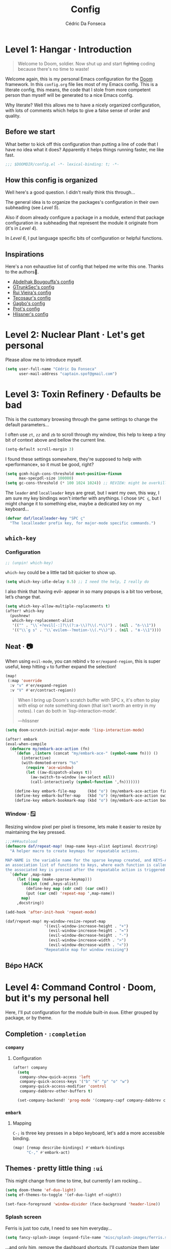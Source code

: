 :DOC-CONFIG:
#+property: header-args:emacs-lisp :tangle config.el
#+property: header-args :mkdirp yes :comments no
#+startup: fold
:END:

#+title: Config
#+author: Cédric Da Fonseca

* Level 1: Hangar · Introduction
#+begin_quote
Welcome to Doom, soldier. Now shut up and start +fighting+ coding because
there's no time to waste!
#+end_quote
Welcome again, this is my personal Emacs configuration for the [[https://github.com/doomemacs/doomemacs][Doom]] framework.
In this ~config.org~ file lies most of my Emacs config. This is a literate
config, this means, the code that I stole from more competent person than myself
will be generated to a nice Emacs config.

Why literate? Well this allows me to have a nicely organized configuration, with
lots of comments which helps to give a false sense of order and quality.
** Before we start
What better to kick off this configuration than putting a line of code that I
have no idea what it does? Apparently it helps things running faster, me like
fast.
#+begin_src emacs-lisp
;;; $DOOMDIR/config.el -*- lexical-binding: t; -*-
#+end_src
** How this config is organized
Well here's a good question. I didn't really think this through…

The general idea is to organize the packages's configuration in their own
subheading (see [[* Level 5: Phobos Lab · Packages][Level 5]]).

Also if doom already configure a package in a module, extend that package
configuration in a subheading that represent the module it originate from (it's
in [[* Level 4: Command Control · Doom, but it's my personal hell][Level 4]]).

In [[* Level 6: Central Processing · Lang stuff][Level 6]], I put language specific bits of configuration or helpful functions.

** Inspirations
Here's a non exhaustive list of config that helped me write this one. Thanks to
the authors🙏.

- [[https://github.com/abougouffa/dotfiles/blob/main/dot_doom.d/config.org][Abdelhak Bougouffa's config]]
- [[https://github.com/gtrunsec/nixos-flk/blob/main/users/dotfiles/doom-emacs/config.org][GTrunkSec's config]]
- [[https://ruivieira.dev/doom-emacs.html][Rui Vieira's config]]
- [[https://tecosaur.github.io/emacs-config/][Tecosaur's config]]
- [[https://git.sr.ht/~gagbo/doom-config/tree][Gagbo's config]]
- [[https://github.com/protesilaos/dotfiles/tree/master/emacs/.emacs.d][Prot's config]]
- [[https://github.com/hlissner/.doom.d][Hlissner's config]]

* Level 2: Nuclear Plant · Let's get personal
Please allow me to introduce myself.
#+begin_src emacs-lisp
(setq user-full-name "Cédric Da Fonseca"
      user-mail-address "captain.spof@gmail.com")
#+end_src
* Level 3: Toxin Refinery · Defaults be bad
This is the customary browsing through the game settings to change the default
parameters…

I often use ~zt~, ~zz~ and ~zb~ to scroll through my window, this help to keep a
tiny bit of context above and bellow the current line.
#+begin_src emacs-lisp
(setq-default scroll-margin 3)
#+end_src

I found these settings somewhere, they're supposed to help with «performance»,
so it must be good, right?

#+begin_src emacs-lisp
(setq gcmh-high-cons-threshold most-positive-fixnum
      max-specpdl-size 100000)
(setq gc-cons-threshold (* 100 1024 1024)) ;; REVIEW: might be overkill
#+end_src

The =leader= and =localleader= keys are great, but I want my own, this way, I am
sure my key bindings won't interfer with anythings. I chose =SPC ç=, but I might
change it to something else, maybe a dedicated key on my keyboard…

#+begin_src emacs-lisp
(defvar daf/localleader-key "SPC ç"
  "The localleader prefix key, for major-mode specific commands.")
#+end_src

** ~which-key~
*** Configuration

#+begin_src emacs-lisp :tangle packages.el
;; (unpin! which-key)
#+end_src
~which-key~ could be a little tad bit quicker to show up.

#+begin_src emacs-lisp
(setq which-key-idle-delay 0.5) ;; I need the help, I really do
#+end_src

I also think that having evil- appear in so many popups is a bit too verbose,
let’s change that.
#+begin_src emacs-lisp
(setq which-key-allow-multiple-replacements t)
(after! which-key
  (pushnew!
   which-key-replacement-alist
   '(("" . "\\`+?evil[-:]?\\(?:a-\\)?\\(.*\\)") . (nil . "⫚-\\1"))
   '(("\\`g s" . "\\`evilem--?motion-\\(.*\\)") . (nil . "⋔-\\1"))))
#+end_src
** Neat · 📷
When using ~evil-mode~, you can rebind ~v~ to ~er/expand-region~, this is super
useful, keep hitting ~v~ to further expand the selection!
#+begin_src emacs-lisp
(map!
 (:map 'override
  :v "v" #'er/expand-region
  :v "V" #'er/contract-region))
#+end_src
#+begin_quote
When I bring up Doom's scratch buffer with SPC x, it's often to play with elisp
or note something down (that isn't worth an entry in my notes). I can do both in
`lisp-interaction-mode'.

---hlissner
#+end_quote

#+begin_src emacs-lisp
(setq doom-scratch-initial-major-mode 'lisp-interaction-mode)
#+end_src

#+begin_src emacs-lisp
(after! embark
(eval-when-compile
  (defmacro my/embark-ace-action (fn)
    `(defun ,(intern (concat "my/embark-ace-" (symbol-name fn))) ()
       (interactive)
       (with-demoted-errors "%s"
         (require 'ace-window)
         (let ((aw-dispatch-always t))
           (aw-switch-to-window (aw-select nil))
           (call-interactively (symbol-function ',fn)))))))

    (define-key embark-file-map     (kbd "o") (my/embark-ace-action find-file))
    (define-key embark-buffer-map   (kbd "o") (my/embark-ace-action switch-to-buffer))
    (define-key embark-bookmark-map (kbd "o") (my/embark-ace-action bookmark-jump)))
#+end_src

*** Window · 🪟

Resizing window pixel per pixel is tiresome, lets make it easier to resize by
maintaining the key pressed.
#+begin_src emacs-lisp
;;;###autoload
(defmacro daf/repeat-map! (map-name keys-alist &optional docstring)
  "A helper macro to create keymaps for repeatable actions.

MAP-NAME is the variable name for the sparse keymap created, and KEYS-ALIST, is
an association list of functions to keys, where each function is called after
the associated key is pressed after the repeatable action is triggered."
  `(defvar ,map-name
     (let ((map (make-sparse-keymap)))
       (dolist (cmd ,keys-alist)
         (define-key map (cdr cmd) (car cmd))
         (put (car cmd) 'repeat-map ',map-name))
       map)
     ,docstring))

(add-hook 'after-init-hook 'repeat-mode)

(daf/repeat-map! my-window-resize-repeat-map
                 '((evil-window-increase-height . "+")
                   (evil-window-increase-height . "=")
                   (evil-window-decrease-height . "-")
                   (evil-window-increase-width . ">")
                   (evil-window-decrease-width . "<"))
                 "Repeatable map for window resizing")
#+end_src
** Bépo :HACK:

* Level 4: Command Control · Doom, but it's my personal hell
Here, I'll put configuration for the module built-in ~doom~. Either grouped by
package, or by theme.
** Completion · ~:completion~
*** ~company~
**** Configuration
#+begin_src emacs-lisp
(after! company
  (setq
   company-show-quick-access 'left
   company-quick-access-keys '("b" "é" "p" "o" "w")
   company-quick-access-modifier 'control
   company-dabbrev-other-buffers t)

  (set-company-backend! 'prog-mode '(company-capf company-dabbrev company-dabbrev-code)))
#+end_src

*** ~embark~
**** Mapping
~C-;~ is three key presses in a bépo keyboard, let's add a more accessible
binding.
#+begin_src emacs-lisp
(map! [remap describe-bindings] #'embark-bindings
      "C-," #'embark-act)
#+end_src
** Themes · pretty little thing ~:ui~

This might change from time to time, but currently I am rocking…
#+begin_src emacs-lisp
(setq doom-theme 'ef-duo-light)
(setq ef-themes-to-toggle '(ef-duo-light ef-night))
#+end_src

#+begin_src emacs-lisp
(set-face-foreground 'window-divider (face-background 'header-line))
#+end_src
*** Splash screen

Ferris is just too cute, I need to see him everyday…
#+begin_src emacs-lisp
(setq fancy-splash-image (expand-file-name "misc/splash-images/ferris.svg" doom-user-dir))
#+end_src
…and only him, remove the dashboard shortcuts, I'll customize them later anyway.
#+begin_src emacs-lisp
(remove-hook '+doom-dashboard-functions #'doom-dashboard-widget-shortmenu)
#+end_src

*** Dashboard
**** Configuration & Mapping

#+begin_quote :
When using the dashboard, there are often a small number of actions I will take.
As the dashboard is it's own major mode, there is no need to suffer the tyranny
of unnecessary keystrokes --- we can simply bind common actions to a single key!

---Tecosaur
#+end_quote
☝ What he says, also adding some shortcuts of my own.

#+begin_src emacs-lisp
(defun +doom-dashboard-setup-modified-keymap ()
  (setq +doom-dashboard-mode-map (make-sparse-keymap))
  (map! :map +doom-dashboard-mode-map
        :desc "Find file"            :ne "f" #'find-file
        :desc "Recent files"         :ne "r" #'consult-recent-file
        :desc "Restore last session" :ne "R" #'doom/restart-and-restore
        :desc "Config dir"           :ne "C" #'doom/open-private-config
        :desc "Open config.org"      :ne "c" (cmd! (find-file (expand-file-name "config.org" doom-user-dir)))
        :desc "Open dotfile"         :ne "." (cmd! (doom-project-find-file "~/.config/"))
        :desc "Notes (roam)"         :ne "n" #'org-roam-node-find
        :desc "Switch buffer"        :ne "b" #'+vertico/switch-workspace-buffer
        :desc "Switch buffers (all)" :ne "B" #'consult-buffer
        :desc "IBuffer"              :ne "i" #'ibuffer
        :desc "Projects"             :ne "p" #'project-switch-project
        :desc "Set theme"            :ne "t" #'consult-theme
        :desc "Quit"                 :ne "Q" #'save-buffers-kill-terminal
        :desc "Show keybindings"     :ne "h" (cmd! (which-key-show-keymap '+doom-dashboard-mode-map))))

(add-transient-hook! #'+doom-dashboard-mode (+doom-dashboard-setup-modified-keymap))
(add-transient-hook! #'+doom-dashboard-mode :append (+doom-dashboard-setup-modified-keymap))
(add-hook! 'doom-init-ui-hook :append (+doom-dashboard-setup-modified-keymap))
#+end_src

#+begin_quote
Unfortunately the show keybindings help doesn't currently work as intended, but
this is still quite nice overall.

Now that the dashboard is so convenient, I'll want to make it easier to get to.

---Tecosaur
#+end_quote

#+begin_src emacs-lisp
(map! :leader :desc "Dashboard" "D" #'+doom-dashboard/open)
#+end_src
*** Modeline
**** Configuration
What is that little ball in the left bottom doing anyway? Remove it!
#+begin_src emacs-lisp
;; An evil mode indicator is redundant with cursor shape
(advice-add #'doom-modeline-segment--modals :override #'ignore)
#+end_src

#+begin_quote
However, by default red text is used in the modeline, so let’s make that orange
so I don’t feel like something’s gone wrong when editing files.
---Tecosaur
#+end_quote

#+begin_src emacs-lisp
(custom-set-faces!
  '(doom-modeline-buffer-modified :foreground "orange"))
#+end_src
*** Workspace
****   Mapping
Invert Switch workspace and Display tab bar mapping
#+begin_src emacs-lisp
(map! :leader
      (:prefix-map ("TAB" . "workspace")
       :desc "Switch workspace" :mvn "TAB" #'+workspace/switch-to
       :desc "Display tab bar" :mvn "." #'+workspace/display))

#+end_src
** Editor · ~:editor~
*** ~evil~ · the necessary one
As a Vim refugee, evil allows me to be somewhat productive in an editor, I
should at least try to immerse myself in the default Emacs's binding, someday…

**** Configuration

When creating window splits, it's nice to jump straight to them.
#+begin_src emacs-lisp
(after! evil
  (setq evil-split-window-below t
        evil-vsplit-window-right t))
#+end_src

Save a few key strokes, open up ~dired~ while we're at it.

#+begin_src emacs-lisp
(defadvice! prompt-for-buffer (&rest _)
  :after '(evil-window-split evil-window-vsplit)
  (dired-jump))
#+end_src

I like my ~s/../..~ to by global by default
#+begin_src emacs-lisp
(after! evil
  (setq evil-ex-substitute-global t))
#+end_src

I use ~o~, ~O~ often, but not much for appending comments, let's disable that.
#+begin_src emacs-lisp
(after! evil
  (setq +evil-want-o/O-to-continue-comments nil))
#+end_src

*** Mapping
Habits die hard, I use ~q~ to close most things, I want to close buffer too.
This mean ~macros~ should be relocated to ~Q~.
#+begin_src emacs-lisp
(with-eval-after-load 'evil-maps
  (define-key evil-normal-state-map "q" 'evil-quit)
  (define-key evil-motion-state-map (kbd "Q") 'evil-record-macro))
#+end_src
*** ~fold~
**** Mapping
Quickly toggle ~folds~.
#+begin_src emacs-lisp
(after! evil
  (map!
   :n "z <tab>" #'+fold/toggle))
#+end_src
*** ~lispy~
~lispy~ and ~lispyville~ looks really great, take some use to, though. I'm still
trying to get my head around it.
**** Configuration
#+begin_src emacs-lisp :tangle packages.el
;; (unpin! lispyville)
#+end_src

** Emacs · ~:emacs~ itself
*** ~undo-fu~
**** Configuration
Undoing in region seems really great, I still have trouble to use it sometimes,
though. The binding ~C-_~ is not really accessible with my layout unfortunately.
#+begin_src emacs-lisp
(setq undo-fu-allow-undo-in-region 't)
#+end_src
*** ~ediff~
**** Configuration
Take A or B, why not both ?
#+begin_src emacs-lisp
(defun ediff-copy-both-to-C ()
  (interactive)
  (ediff-copy-diff ediff-current-difference nil 'C nil
                   (concat
                    (ediff-get-region-contents ediff-current-difference 'A ediff-control-buffer)
                    (ediff-get-region-contents ediff-current-difference 'B ediff-control-buffer))))
(defun add-d-to-ediff-mode-map () (define-key ediff-mode-map "d" 'ediff-copy-both-to-C))
(add-hook 'ediff-keymap-setup-hook 'add-d-to-ediff-mode-map)
#+end_src
** Term · ~:term~
I still need to learn to *stay* in Emacs when in comes to shell, but luckily we
have ~eshell~ and ~vterm~ for that. I am still undecided between the two, so I use
them both!

*** ~vterm~
**** Configuration & Mapping
I had some visual issue with my default font when rendering some symbols in the
prompt. So lets set a specific font for ~vterm~.
#+begin_src emacs-lisp
;; Use monospaced font faces in current buffer
(defun +vterm-mode-setup ()
  "Sets a fixed width (monospace) font in current buffer"
  (setq buffer-face-mode-face '(:family "IBM Plex Mono" :height 120))
  (face-remap-add-relative 'fixed-pitch)
  (buffer-face-mode))

(add-hook 'vterm-mode-hook #'+vterm-mode-setup)
#+end_src

~eshell~ has helpfull functions to open a split right and bellow, lets do the same
for ~vterm~.

#+begin_src emacs-lisp
(defun +vterm/split-right ()
  "Create a new vterm window to the right of the current one."
  (interactive)
  (let* ((ignore-window-parameters t)
         (dedicated-p (window-dedicated-p)))
    (select-window (split-window-horizontally))
    (+vterm/here default-directory)))

(defun +vterm/split-below ()
  "Create a new vterm window below the current one."
  (interactive)
  (let* ((ignore-window-parameters t)
         (dedicated-p (window-dedicated-p)))
    (select-window (split-window-vertically))
    (+vterm/here default-directory)))
#+end_src

Now lets put all this into a global binding, I'll use ~SPC e~.
#+begin_src emacs-lisp
(map! :leader
      (:prefix-map ("e" . "(e)shell")
       :desc "toggle eshell popup"           "E" #'+eshell/toggle
       :desc "open eshell here"              "e" #'+eshell/here
       :desc "open eshell in project root"   "p" #'project-eshell
       :desc "eshell below"                  "K" #'+eshell/split-below
       :desc "eshell right"                  "V" #'+eshell/split-right
       :desc "toggle vterm popup"            "T" #'+vterm/toggle
       :desc "open vterm here"               "t" #'+vterm/here
       :desc "vterm below"                   "k" #'+vterm/split-below
       :desc "vterm right"                   "v" #'+vterm/split-right))
#+end_src

** Checkers · ~:check(er)~ mate
*** ~langtool~
**** Configuration
~langtool~ isn't cutting it for me, I'll setup ~languagetool.el~ latter on.
#+begin_src emacs-lisp :tangle packages.el
(package! langtool :disable t)
#+end_src
*** ~flycheck~
**** Configuration & Mapping
I write mostly bad code, so I need to jump to problems easily.

#+begin_src emacs-lisp :tangle packages.el
;; (unpin! flycheck)
#+end_src

#+begin_src emacs-lisp
(map!
 (:after flycheck
         (:map flycheck-mode-map
               "M-n" #'flycheck-next-error
               "M-p" #'flycheck-previous-error)))
#+end_src

** Tools · the sharpest ~:tool~ in the shed
*** ~lookup~ · « Ahh we used to look up at the sky and wonder…»
**** Mapping
In situation when I need to quickly look a word definition to not look too dumb.
#+begin_src emacs-lisp
(map!
 (:when (modulep! :tools lookup)
   :n "z?" #'define-word-at-point))
#+end_src
*** ~lsp~
**** Configuration
#+begin_src emacs-lisp :tangle packages.el
(unpin! lsp-mode)
#+end_src

Let's try to apply some performance recommendation regarding plists.
#+begin_src emacs-lisp
;; (setenv "LSP_USE_PLISTS" "1")
;; (setq lsp-use-plists "true")
#+end_src

** ~dired~ · « Our last resort, in these dire times »
*** Mapping
Conveniently Doom doesn't use ~SPC d~ and I use dired often, so let's add a few
key bindings.

#+begin_src emacs-lisp
(map! :leader
      (:prefix-map ("d" . "dired")
       :desc "Dired"                       "." #'dired
       :desc "Dired jump to current"       "d" #'dired-jump
       :desc "fd input to dired"           "f" #'fd-dired
       :desc "Dired into project root"     "p" #'project-dired
       :desc "open dired in another frame" "D" #'dired-other-window))
#+end_src

~dirvish~ makes navigating directories so much pleasant! Let's change a bit of key
bindings.
#+begin_src emacs-lisp
;; (map! :leader
;;       :prefix-map ("t" . "toggle")
;;       :desc "Side bar" :mvn "s" #'dirvish-side)

;; (map! :after dirvish
;;       :map dirvish-mode-map
;;       :n "S" #'dirvish-narrow
;;       :n "F" #'dirvish-layout-toggle)
#+end_src

** ~org~ ·
*** Configuration

I use ~syncthing~ to share files between my computers, it's also handy to sync
org files to my phone. Let's setup the org directory.
#+BEGIN_SRC emacs-lisp
(setq org-directory "~/Sync/Org/"
      org-agenda-files (directory-files-recursively "~/Sync/Org/" "\\.org$"))
#+END_SRC

Sometimes it is nice to be able to use the mouse.
#+begin_src emacs-lisp
(use-package! org-mouse)
#+end_src

~org~ is pretty great and with ~org-modern~ that'll setup later, it's pretty
pretty, but let's change some visual stuff anyway.

#+begin_src emacs-lisp
(setq org-hide-emphasis-markers t
      org-fontify-quote-and-verse-blocks t ;; make quotes blocks /italic/
      org-ellipsis " ↩ ")
#+end_src

#+begin_src emacs-lisp
;; hide line numbers in olivetti mode
(defun daf/hide-line-numbers ()
  (display-line-numbers-mode 0))

(add-hook 'org-mode-hook 'daf/hide-line-numbers)
#+end_src


Some ~or-babel~ block might take too much space, so let's have a way to specify hidden block.
#+BEGIN_SRC emacs-lisp :hidden
(defun individual-visibility-source-blocks ()
  "Fold some blocks in the current buffer."
  (interactive)
  (org-show-block-all)
  (org-block-map
   (lambda ()
     (let ((case-fold-search t))
       (when (and
              (save-excursion
                (beginning-of-line 1)
                (looking-at org-block-regexp))
              (cl-assoc
               ':hidden
               (cl-third
                (org-babel-get-src-block-info))))
         (org-hide-block-toggle))))))

(add-hook
 'org-mode-hook
 (function individual-visibility-source-blocks))
#+END_SRC


*** ~org-appear~
#+begin_quote
Make invisible parts of Org elements appear visible.
#+end_quote

**** Configuration
#+begin_src emacs-lisp :tangle packages.el
(package! org-appear) ;; https://github.com/awth13/org-appear
#+end_src

Add a hook to ~org-mode~.
#+begin_src emacs-lisp
(add-hook 'org-mode-hook 'org-appear-mode)
#+end_src

*** ~org-modern~
**** Configuration

#+begin_quote
Fontifying org-mode buffers to be as pretty as possible is of paramount
importance, and Minad’s lovely org-modern goes a long way in this regard.

---Tecosaur
#+end_quote


#+begin_src emacs-lisp :tangle packages.el
(package! org-modern)
#+end_src

This is shamelessly stolen from Tecosaur's, I'll need to customize more to my
liking and remove the things I don't use.

#+begin_src emacs-lisp
(after! org
  (use-package! org-modern
    :hook (org-mode . org-modern-mode)
    :config
    (setq org-modern-star '("◉" "○" "✸" "✿" "✤" "✜" "◆" "▶")
          org-modern-table-vertical 1
          org-modern-table-horizontal 0.2
          org-modern-list '((43 . "➤")
                            (45 . "–")
                            (42 . "•"))
          org-modern-todo-faces

          '(("TODO" :inverse-video t :inherit org-todo)
            ("PROJ" :inverse-video t :inherit +org-todo-project)
            ("STRT" :inverse-video t :inherit +org-todo-active)
            ("[-]"  :inverse-video t :inherit +org-todo-active)
            ("HOLD" :inverse-video t :inherit +org-todo-onhold)
            ("WAIT" :inverse-video t :inherit +org-todo-onhold)
            ("[?]"  :inverse-video t :inherit +org-todo-onhold)
            ("KILL" :inverse-video t :inherit +org-todo-cancel)
            ("NO"   :inverse-video t :inherit +org-todo-cancel))
          org-modern-footnote
          (cons nil (cadr org-script-display))
          org-modern-block-fringe nil
          org-modern-block-name
          '((t . t)
            ("src" "»" "«")
            ("example" "»–" "–«")
            ("quote" "❝" "❞")
            ("export" "⏩" "⏪"))
          org-modern-progress nil
          org-modern-priority nil
          org-modern-horizontal-rule (make-string 36 ?─)
          org-modern-keyword
          '((t . t)
            ("title" . "𝙏")
            ("subtitle" . "𝙩")
            ("author" . "𝘼")
            ("email" . #("" 0 1 (display (raise -0.14))))
            ("date" . "𝘿")
            ("property" . "☸")
            ("options" . "⌥")
            ("startup" . "⏻")
            ("macro" . "𝓜")
            ("bind" . #("" 0 1 (display (raise -0.1))))
            ("include" . "⇤")
            ("setupfile" . "⇚")
            ("name" . "⁍")
            ("header" . "›")
            ("caption" . "☰")
            ("RESULTS" . "🠶")))
    (custom-set-faces! '(org-modern-statistics :inherit org-checkbox-statistics-todo))))
#+end_src

*** ~org-modern-indent~
#+begin_quote
org-modern and org-indent, working together
---jdtsmith
#+end_quote

**** Configuration
Indenting headings in ~org-mode~ helps me find my way, so I was a bit sad when I
learned that it wasn't possible to see the nice block style with ~org-modern~.
~org-modern-indent~ to the rescue.
#+begin_src emacs-lisp :tangle packages.el
(package! org-modern-indent
  :recipe (:host github :repo "jdtsmith/org-modern-indent"))
#+end_src

#+begin_src  emacs-lisp
(use-package! org-modern-indent
  :hook
  (org-indent-mode . org-modern-indent-mode))
#+end_src
*** ~org-roam~
**** Configuration
#+begin_src emacs-lisp
(setq org-roam-directory "~/Sync/Org")
#+end_src
*** ~image-popup~
Viewing image in org buffer is nice, but I'd rather have a small thumbnail with
a popup image, rather than configuring for every image its size.

**** Configuration & Mapping

#+begin_src emacs-lisp :tangle packages.el
(package! image-popup
  :recipe (:host gitlab :repo "OlMon/image-popup"))
#+end_src

#+begin_src emacs-lisp
(use-package! image-popup
  :init
  (map!
   :map org-mode-map
   :prefix daf/localleader-key
   :n "i" #'image-popup-display-image-at-point))
#+end_src

* Level 5: Phobos Lab · Packages
** ~blamer~ · who wrote that crap!? (probably me.)
*** Configuration & Mapping

I sometimes need to quickly know who made a modification, ~blamer.el~ helps me
by showing commit information at a glance.

#+begin_src emacs-lisp :tangle packages.el
(package! blamer) ;; https://github.com/Artawower/blamer.el
#+end_src

Let's customize the face and add a few key bindings.
#+begin_src emacs-lisp
(use-package! blamer
  :defer 20
  :custom
  (blamer-idle-time 0.3)
  (blamer-min-offset 70)
  :custom-face
  (blamer-face ((t :foreground "#7a88cf"
                   :background nil
                   :italic t)))
  :init
  (map!
   :leader
   (:prefix-map ("g" . "git")
    :desc  "Blamer posframe commit info" "," #'blamer-show-posframe-commit-info
    :desc  "Blamer mode"                 ";" #'blamer-mode)))
#+end_src
** ~elogcat~ · android logs utility
Occasionally (only happen once to be honest) I need to debug an android app,
~elogcat~ allows me to get cleaner logs.

*** Configuration & Mapping
#+begin_src emacs-lisp :tangle packages.el
(package! elogcat)
#+end_src

I wrote some ugly function to add filters to ~logcat~.
#+begin_src emacs-lisp
(use-package! elogcat
  :config
  (defun daf/elogcat-set-tail ()
    "Add a limit of line to the command"
    (interactive)
    (setq elogcat-logcat-command (concat elogcat-logcat-command " -T 50")))

  (defun daf/elogcat-set-include-filter-pid ()
    "Try to determine a PID from an input, and set it as a filter"
    (interactive)
    (elogcat-set-include-filter (substring
                                 (shell-command-to-string
                                  (format "adb shell ps | grep -F %s | tr -s '[:space:]' ' ' | cut -d' ' -f2" (read-string "app namespace: ")))
                                 0 -1)))
  :init
  (map! :map elogcat-mode-map
        :localleader
        "i" #'elogcat-set-include-filter
        "I" #'elogcat-clear-include-filter
        "x" #'elogcat-set-exclude-filter
        "X" #'elogcat-clear-exclude-filter
        "p" #'daf/elogcat-set-include-filter-pid
        "t" #'daf/elogcat-set-tail
        "g" #'elogcat-show-status
        "m" #'elogcat-toggle-main
        "s" #'elogcat-toggle-system
        "e" #'elogcat-toggle-events
        "r" #'elogcat-toggle-radio
        "k" #'elogcat-toggle-kernel
        "c" #'elogcat-erase-buffer))
#+end_src
** ~emojify~ · 🐂
*** Configuration
Gotta love those emoji, right?

#+begin_src emacs-lisp
(setq emojify-display-style 'unicode)
(setq emojify-emoji-styles '(unicode))
#+end_src

#+begin_quote
One minor annoyance is the use of emojis over the default character when the
default is actually preferred. This occurs with overlay symbols I use in Org
mode, such as checkbox state, and a few other miscellaneous cases.

We can accommodate our preferences by deleting those entries from the emoji hash
table

---Tecosaur
#+end_quote

#+begin_src emacs-lisp
(defvar emojify-disabled-emojis
  '(;; Org
    "◼" "☑" "☸" "⚙" "⏩" "⏪" "⬆" "⬇" "❓"
    ;; Terminal powerline
    "✔"
    ;; Box drawing
    "▶" "◀"
    ;; I just want to see this as text
    "©" "™")
  "Characters that should never be affected by `emojify-mode'.")

(defadvice! emojify-delete-from-data ()
  "Ensure `emojify-disabled-emojis' don't appear in `emojify-emojis'."
  :after #'emojify-set-emoji-data
  (dolist (emoji emojify-disabled-emojis)
    (remhash emoji emojify-emojis)))
#+end_src
** ~fancy-dabbrev~ · ~dabbrev~ enhanced
*** Configuration
#+begin_src emacs-lisp :tangle packages.el
;; (package! fancy-dabbrev)
#+end_src

#+begin_src emacs-lisp
;; (use-package! fancy-dabbrev
;;   :hook
;;   (prog-mode . fancy-dabbrev-mode)
;;   (org-mode . fancy-dabbrev-mode)
;;   :config
;;   ;; (setq fancy-dabbrev-preview-delay 0.1)
;;   (setq fancy-dabbrev-preview-context 'before-non-word)
;;   ;; Let dabbrev searches ignore case and expansions preserve case:
;;   (setq dabbrev-case-distinction nil)
;;   (setq dabbrev-case-fold-search t)
;;   (setq dabbrev-case-replace nil)
;;   (add-hook 'minibuffer-setup-hook (lambda () (fancy-dabbrev-mode 0)))
;;   (add-hook 'minibuffer-exit-hook (lambda () (fancy-dabbrev-mode 1))))
#+end_src

** ~languagetool~ · Squiggly line my prose
Doom's ship ~Emacs-langtool~ but I prefer ~languagetool.el~, let's set it up.

**** Configuration & Mapping
#+begin_src emacs-lisp :tangle packages.el
(package! languagetool) ;; https://github.com/PillFall/languagetool.el
#+end_src

~languagetool~ being a Java program, it needs to be shown the way to its .jar,
let's obliged.
#+begin_src emacs-lisp
(use-package! languagetool
  :config
  (setq languagetool-java-arguments '("-Dfile.encoding=UTF-8")
        languagetool-correction-language "en-US"  ;; 'auto' seems to target "en", which isn't working as well as 'en-US'
        languagetool-console-command "/etc/profiles/per-user/daf/share/languagetool-commandline.jar"
        languagetool-server-command "/etc/profiles/per-user/daf/share/languagetool-server.jar")
  :init
  (map!
   (:prefix ("z~" . "languagetool")
    :n "b" #'languagetool-correct-buffer
    :n "c" #'languagetool-correct-at-point
    :desc "set language" :n "l" #'(lambda() (interactive) (languagetool-set-language (completing-read "lang: " '("fr" "en-US"))))
    :n "~" #'languagetool-check)))
#+end_src
** ~olivetti~
*** Configuration
#+begin_src emacs-lisp :tangle packages.el
(package! olivetti)
#+end_src

#+begin_src emacs-lisp
(use-package olivetti
  :config
  (setq olivetti-body-width 90))
#+end_src
** ~focus~
A package to dim everything that is not on focus.
*** Configuration
#+begin_src emacs-lisp :tangle packages.el
(package! focus)
#+end_src

** ~logos~ · Focus mode
*** Configuration
#+begin_src emacs-lisp :tangle packages.el
(package! logos)
#+end_src

#+begin_src emacs-lisp
(use-package! logos
  :after org-mode
  :config
  ;; ;; This is the default value for the outlines:
  ;; (setq logos-outline-regexp-alist
  ;;       `((emacs-lisp-mode . "^;;;+ ")
  ;;         (org-mode . "^\\*+ +")
  ;;         (markdown-mode . "^\\#+ +")
  ;;         (t . ,(if (boundp 'outline-regexp) outline-regexp logos--page-delimiter))))

  ;; These apply when `logos-focus-mode' is enabled.  Their value is
  ;; buffer-local.
  (setq-default logos-hide-cursor nil
                logos-hide-mode-line t
                logos-hide-buffer-boundaries t
                logos-hide-fringe t
                logos-variable-pitch nil
                logos-buffer-read-only nil
                logos-scroll-lock nil
                logos-olivetti t)
  :init
  (map! :leader
        (:prefix "t"
         :desc "Logos" "L" #'logos-focus-mode))
  )
#+end_src
** ~magit-pretty-graph~
*** Configuration & Mapping
#+begin_src emacs-lisp :tangle packages.el
(package! magit-pretty-graph
  :recipe (:host github
           :repo "georgek/magit-pretty-graph"))
#+end_src

#+begin_src emacs-lisp
(use-package! magit-pretty-graph
  :after magit
  :init
  (setq magit-pg-command
        (concat "git --no-pager log"
                " --topo-order --decorate=full"
                " --pretty=format:\"%H%x00%P%x00%an%x00%ar%x00%s%x00%d\""
                " -n 2000")) ;; Increase the default 100 limit

  (map! :localleader
        :map (magit-mode-map)
        :desc "Magit pretty graph" "p" (cmd! (magit-pg-repo (magit-toplevel)))))
#+end_src

** ~ef-themes~
*** Configuration & Mapping
Prot's at it again with another great package and great themes.
#+begin_src emacs-lisp :tangle packages.el
(package! ef-themes)
#+end_src

We want our ~org~ headings to be of different size to be more distinguishable.
#+begin_src emacs-lisp
(use-package! ef-themes
  :config
  (setq ef-themes-variable-pitch-ui t
        ef-themes-mixed-fonts t
        ef-themes-headings           ; read the manual's entry of the doc string
        '((0 . (variable-pitch regular 1.7))
          (1 . (variable-pitch regular 1.6))
          (2 . (variable-pitch regular 1.5))
          (3 . (variable-pitch regular 1.4))
          (4 . (variable-pitch regular 1.3))
          (5 . (variable-pitch regular 1.3)) ; absence of weight means `bold'
          (6 . (variable-pitch regular 1.2))
          (7 . (variable-pitch regular 1.1))
          (t . (variable-pitch regular 1.1))))
  (defun my-ef-themes-hl-todo-faces ()
    "Configure `hl-todo-keyword-faces' with Ef themes colors.
The exact color values are taken from the active Ef theme."
    (ef-themes-with-colors
      (setq hl-todo-keyword-faces
            `(("HOLD" . ,yellow)
              ("TODO" . ,red)
              ("NEXT" . ,blue)
              ("THEM" . ,magenta)
              ("PROG" . ,cyan-warmer)
              ("OKAY" . ,green-warmer)
              ("DONT" . ,yellow-warmer)
              ("FAIL" . ,red-warmer)
              ("BUG" . ,red-warmer)
              ("DONE" . ,green)
              ("NOTE" . ,blue-warmer)
              ("KLUDGE" . ,cyan)
              ("HACK" . ,cyan)
              ("TEMP" . ,red)
              ("FIXME" . ,red-warmer)
              ("XXX+" . ,red-warmer)
              ("REVIEW" . ,red)
              ("DEPRECATED" . ,yellow)))))

  (add-hook 'ef-themes-post-load-hook #'my-ef-themes-hl-todo-faces)
  :init
  (map! :leader
        (:prefix-map ("t" . "toggle")
         :desc "Toggle ef-themes" :mvn "t" #'ef-themes-toggle)))
#+end_src

** ~modus-themes~
*** Configuration
The ~modus-themes~ are builtin to Emacs, they are that great! But I want the latest version possible.
#+begin_src emacs-lisp :tangle packages.el
(package! modus-themes)
#+end_src
Also, let's set it up in a similar fashion that we did with ~ef-themes~.
#+begin_src emacs-lisp
(use-package! modus-themes
  :config
  (setq modus-themes-variable-pitch-ui t
        modus-themes-mixed-fonts t
        modus-themes-headings ; read the manual's entry of the doc string
        '((0 . (variable-pitch light 1.7))
          (1 . (variable-pitch light 1.6))
          (2 . (variable-pitch regular 1.5))
          (3 . (variable-pitch regular 1.4))
          (4 . (variable-pitch regular 1.3))
          (5 . (variable-pitch 1.2)) ; absence of weight means `bold'
          (6 . (variable-pitch 1.1))
          (7 . (variable-pitch 1.0))
          (t . (variable-pitch 1.0)))))
#+end_src

** ~fontaine~ · Maître Corbeau, sur un arbre perché
*** Configuration
#+begin_src emacs-lisp :tangle packages.el
(package! fontaine)
#+end_src
#+begin_src emacs-lisp
(use-package! fontaine
  :config
  ;; This is defined in Emacs C code: it belongs to font settings.
  (setq x-underline-at-descent-line nil)

  ;; And this is for Emacs28.
  (setq-default text-scale-remap-header-line t)

  ;; This is the default value.  Just including it here for
  ;; completeness.
  (setq fontaine-latest-state-file (locate-user-emacs-file "fontaine-latest-state.eld"))

  ;; Iosevka Comfy is my highly customised build of Iosevka with
  ;; monospaced and duospaced (quasi-proportional) variants as well as
  ;; support or no support for ligatures:
  ;; <https://git.sr.ht/~protesilaos/iosevka-comfy>.
  ;;
  ;; Iosevka Comfy            == monospaced, supports ligatures
  ;; Iosevka Comfy Fixed      == monospaced, no ligatures
  ;; Iosevka Comfy Duo        == quasi-proportional, supports ligatures
  ;; Iosevka Comfy Wide       == like Iosevka Comfy, but wider
  ;; Iosevka Comfy Wide Fixed == like Iosevka Comfy Fixed, but wider
  ;; Iosevka Comfy Motion     == monospaced, supports ligatures, fancier glyphs
  ;; Iosevka Comfy Motion Duo == as above, but quasi-proportional
  (setq fontaine-presets
        '((smaller
           :default-family "Iosevka Comfy Wide Fixed"
           :default-height 100
           :variable-pitch-family "Iosevka Comfy Wide Duo")
          (small
           :default-family "Iosevka Comfy Wide Fixed"
           :default-height 120
           :variable-pitch-family "Iosevka Comfy Wide Duo")
          (regular
           :default-height 140)
          (large
           :default-weight semilight
           :default-height 150
           :bold-weight extrabold)
          (larger
           :default-weight semilight
           :default-height 160
           :bold-weight extrabold)
          (code-demo
           :default-family "Iosevka Comfy Fixed"
           :default-weight semilight
           :default-height 190
           :variable-pitch-family "Iosevka Comfy Duo"
           :bold-weight extrabold)
          (presentation
           :default-weight semilight
           :default-height 220
           :bold-weight extrabold)
          (legally-blind
           :default-weight semilight
           :default-height 260
           :bold-weight extrabold)
          (merriweather
           :default-family "Merriweather"
           :variable-pitch-family "Merriweather"
           :default-height 150)
          (ibm-plex-sans
           :default-family "IBM Plex Sans")
          (ibm-plex-mono
           :default-family "IBM Plex Mono")
          (t
           ;; I keep all properties for didactic purposes, but most can be
           ;; omitted.  See the fontaine manual for the technicalities:
           ;; <https://protesilaos.com/emacs/fontaine>.
           :default-family "Iosevka Comfy"
           :default-weight regular
           :default-height 140
           :fixed-pitch-family nil ; falls back to :default-family
           :fixed-pitch-weight nil ; falls back to :default-weight
           :fixed-pitch-height 1.0
           :fixed-pitch-serif-family nil ; falls back to :default-family
           :fixed-pitch-serif-weight nil ; falls back to :default-weight
           :fixed-pitch-serif-height 1.0
           :variable-pitch-family "Iosevka Comfy Motion Duo"
           :variable-pitch-weight nil
           :variable-pitch-height 1.0
           :bold-family nil ; use whatever the underlying face has
           :bold-weight bold
           :italic-family nil
           :italic-slant italic
           :line-spacing nil)))

  ;; Set last preset or fall back to desired style from `fontaine-presets'.
  (fontaine-set-preset (or (fontaine-restore-latest-preset) 'regular))

  ;; The other side of `fontaine-restore-latest-preset'.
  (add-hook 'kill-emacs-hook #'fontaine-store-latest-preset)

  ;; Persist font configurations while switching themes (doing it with
  ;; my `modus-themes' and `ef-themes' via the hooks they provide).
  (dolist (hook '(modus-themes-after-load-theme-hook ef-themes-post-load-hook))
    (add-hook hook #'fontaine-apply-current-preset))

  (define-key global-map (kbd "C-c f") #'fontaine-set-preset)
  (define-key global-map (kbd "C-c F") #'fontaine-set-face-font))
#+end_src
** ~rotate~
*** Configuration & Mapping
A nice little package which allows to rotate layout.

#+begin_src emacs-lisp :tangle packages.el
(package! rotate)
#+end_src

#+begin_src emacs-lisp
(map! :map evil-window-map
      "SPC" #'rotate-layout)
#+end_src

** ~multi-vterm~
*** Configuration & Mapping
#+begin_src emacs-lisp :tangle packages.el
(package! multi-vterm
  :recipe (:host github :repo "gagbo/multi-vterm" :branch "display_buffer"))
#+end_src

#+begin_src emacs-lisp
(use-package! multi-vterm
  :custom
  (multi-vterm-buffer-name "Terminal")
  (multi-vterm-dedicated-window-side 'bottom)
  (multi-vterm-dedicated-buffer-name "Popup terminal")

  :config
  (map! :leader :desc "Dedicated terminal" "ot" #'multi-vterm-dedicated-toggle
        :leader :desc "Open terminal" "p!" #'multi-vterm-project)
  (map! (:map vterm-mode-map
         :localleader
         (:prefix ("m" . "Multi vterm")
          :desc "Create" "c" #'multi-vterm
          :desc "Previous" "p" #'multi-vterm-prev
          :desc "Next" "n" #'multi-vterm-next)))

  (set-popup-rules!
    '(("^\\*Terminal"
       :actions (display-buffer-in-side-window)
       :slot 2 :vslot -1 :side right :width 0.5 :quit nil)))

  (evil-define-key 'normal vterm-mode-map (kbd "C-d") #'vterm--self-insert)
  (evil-define-key 'normal vterm-mode-map (kbd ",c")  #'multi-vterm)
  (evil-define-key 'normal vterm-mode-map (kbd ",n")  #'multi-vterm-next)
  (evil-define-key 'normal vterm-mode-map (kbd ",p")  #'multi-vterm-prev))
#+end_src
** ~nov~
*** Configuration

#+begin_src emacs-lisp :tangle packages.el
(package! nov)
#+end_src

#+begin_src emacs-lisp
(use-package! nov
  :mode ("\\.epub\\'" . nov-mode)
  :hook (nov-mode . mixed-pitch-mode)
  :hook (nov-mode . visual-line-mode)
  :hook (nov-mode . visual-fill-column-mode)
  :hook (nov-mode . hide-mode-line-mode)
  :hook (nov-mode . (lambda () (hl-line-mode -1)))
  :hook (nov-mode . (lambda ()
                             (set (make-local-variable 'scroll-margin) 1)))

  :config
  (setq visual-fill-column-center-text t
        nov-text-width t
        nov-variable-pitch t))

(defun daf/scroll-bottom-line-to-top ()
  (interactive)
  (evil-window-bottom)
  (evil-scroll-line-to-top (line-number-at-pos))
  (+nav-flash/blink-cursor))
(defun daf/scroll-top-line-to-bottom ()
  (interactive)
  (evil-window-top)
  (evil-scroll-line-to-bottom (line-number-at-pos))
  (+nav-flash/blink-cursor))
:init
  (map!
   :map nov-mode-map
   :n "T" #'daf/scroll-bottom-line-to-top
   :n "S" #'daf/scroll-top-line-to-bottom)
#+end_src

** ~vundo~
**** Configuration & Mapping
#+begin_src emacs-lisp :tangle packages.el
(package! vundo)
#+end_src

#+begin_src emacs-lisp
(use-package! vundo
  :unless (modulep! +tree)
  :custom
  (vundo-glyph-alist vundo-unicode-symbols)
  (vundo-compact-display t)
  :config
  (when (modulep! :editor evil)
    (map! :map vundo-mode-map
          [remap doom/escape] #'vundo-quit))
  :init
  (evil-define-key* 'normal 'global "U" #'vundo)
  :defer t)
#+end_src

** ~verb~
*** Configuration & Mapping
#+begin_src emacs-lisp :tangle packages.el
(package! verb)
#+end_src

#+begin_src emacs-lisp
(use-package! verb
  :config
  (setq verb-json-use-mode 'json-mode)
  (defun graphql-to-json (rs)
    ;; Modify RS and return it (RS is a request specification, type `verb-request-spec')
    (oset rs body (replace-regexp-in-string "\n" "" (format-message "{\"query\": \"%s\"}" (oref rs body))))
    rs)

  (defun json-to-json (rs)
    ;; Modify RS and return it (RS is a request specification, type `verb-request-spec')
    (message rs)
    rs)
  :init
  (map!
   :leader
   (:prefix-map ("v" . "verb")
    :desc "send request"              "V" #'verb-send-request-on-point-other-window
    :desc "send request other window" "v" #'verb-send-request-on-point-other-window-stay
    :desc "re-send request"           "r" #'verb-re-send-request
    :desc "export curl request"       "c" #'verb-export-request-on-point-curl
    (:prefix-map ("h" . "verb help")
     :desc "show sent request" "r" #'verb-show-request
     :desc "show headers"      "h" #'verb-toggle-show-headers
     :desc "show vars"         "v" #'verb-show-vars
     :desc "show logs"         "l" #'verb-show-log
     :desc "set var"           "s" #'verb-set-var
     :desc "unset vars"        "u" #'verb-unset-vars))))
#+end_src

* Level 6: Central Processing · Lang stuff
** nix
*** Configuration
I am currently trying « ~nil~ » (yeah it's confusing) as nix's lsp server. Let's
set it up with ~lsp-mode~.
#+begin_src emacs-lisp
(after! lsp-mode
  (add-to-list 'lsp-language-id-configuration '(nix-mode . "nix"))
  (lsp-register-client
   (make-lsp-client :new-connection (lsp-stdio-connection '("nil"))
                    :major-modes '(nix-mode)
                    :server-id 'nix)))
#+end_src
** Plain text
*** Configuration
#+begin_quote
Ispell is nice, let’s have it in text, markdown, and GFM.
---Tecosaur
#+end_quote

#+begin_src emacs-lisp
(set-company-backend!
  '(text-mode
    markdown-mode
    gfm-mode)
  '(:seperate
    company-ispell
    company-files
    company-yasnippet))
#+end_src
** Javascript / Typescript
*** Configuration
QUICKFIX
#+begin_src emacs-lisp
(advice-add #'add-node-modules-path :override #'ignore)
#+end_src
#+begin_src emacs-lisp :tangle packages.el
;; (package! ob-typescript)
#+end_src


Filter lsp diagnostic
#+begin_src emacs-lisp
  ;; (with-eval-after-load 'lsp-mode
  ;;   (lsp-defun my/filter-typescript ((params &as &PublishDiagnosticsParams :diagnostics)
  ;;                                    _workspace)
  ;;              (lsp:set-publish-diagnostics-params-diagnostics
  ;;               params
  ;;               (or (seq-filter (-lambda ((&Diagnostic :source? :severity?))
  ;;                                 (and (not (string= "typescript" source?))
  ;;                                      (< severity? lsp/diagnostic-severity-information)))
  ;;                               diagnostics)
  ;;                   []))
  ;;              params)

  ;;   (setq lsp-diagnostic-filter 'my/filter-typescript))
    #+end_src

* Level x: Sewers · It never ends…
« Confing » Emacs is a never ending story, I'll always have stuff to tweak, new
packages to try out and bug or unsatisfactory workflow, I reference all that
here.
** Known Issues
- [ ] ~doom-modeline~ isn't happy about font profile switching
- [X] (layout +bepo) isn't working
- [ ] (layout +bepo) isn't working, take 2
  I'm still experiencing issues, it seems that when using the ~+bepo~ module,
  ~yas-snipet~ is loaded too often, which cause lags.
- [X] ~company~ glitches with variable fonts (maybe?)
  ~+childframe~ seems to have fixed the issue.
- [ ] emojis and symbols are giving me trouble
  - [ ] can't disable specific symbols
- [ ] ~flycheck~ is activated where it shouldn't
  specifically the ~javascript-eslint~ checker, is activated in buffer (not
  attached to a file) and complains about invalid syntax where it shouldn't. For
  instance when merging javascript/typescript files in ediff, syntax is invalid,
  because of the diff's block, this is expected.
** Todos
- [X] migrate elogcat stuff for android
- [-] finish font setup
  - [X] Iosevka Comfy Wide Duo isn't available on my system
  - [ ] setup Overpass font (to try it out)
- [ ] add ~nov.el~ maybe a private module?
- [ ] add ~verb.el~ maybe a private module?

* Sandbox
** nano-theme
#+begin_src emacs-lisp :tangle packages.el
(package! nano-theme)
#+end_src

#+begin_src emacs-lisp
(load! "book-mode")
#+end_src
